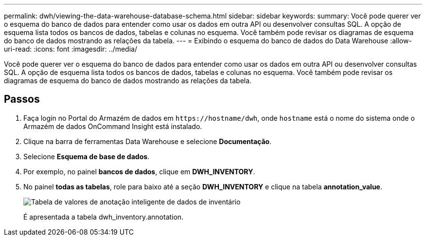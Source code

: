 ---
permalink: dwh/viewing-the-data-warehouse-database-schema.html 
sidebar: sidebar 
keywords:  
summary: Você pode querer ver o esquema do banco de dados para entender como usar os dados em outra API ou desenvolver consultas SQL. A opção de esquema lista todos os bancos de dados, tabelas e colunas no esquema. Você também pode revisar os diagramas de esquema do banco de dados mostrando as relações da tabela. 
---
= Exibindo o esquema do banco de dados do Data Warehouse
:allow-uri-read: 
:icons: font
:imagesdir: ../media/


[role="lead"]
Você pode querer ver o esquema do banco de dados para entender como usar os dados em outra API ou desenvolver consultas SQL. A opção de esquema lista todos os bancos de dados, tabelas e colunas no esquema. Você também pode revisar os diagramas de esquema do banco de dados mostrando as relações da tabela.



== Passos

. Faça login no Portal do Armazém de dados em `+https://hostname/dwh+`, onde `hostname` está o nome do sistema onde o Armazém de dados OnCommand Insight está instalado.
. Clique image:../media/oci-7-help-icon-gif.gif[""]na barra de ferramentas Data Warehouse e selecione *Documentação*.
. Selecione *Esquema de base de dados*.
. Por exemplo, no painel *bancos de dados*, clique em *DWH_INVENTORY*.
. No painel *todas as tabelas*, role para baixo até a seção *DWH_INVENTORY* e clique na tabela *annotation_value*.
+
image::../media/oci-dwh-databaseschema-inventory-annotation-gif.gif[Tabela de valores de anotação inteligente de dados de inventário]

+
É apresentada a tabela dwh_inventory.annotation.


